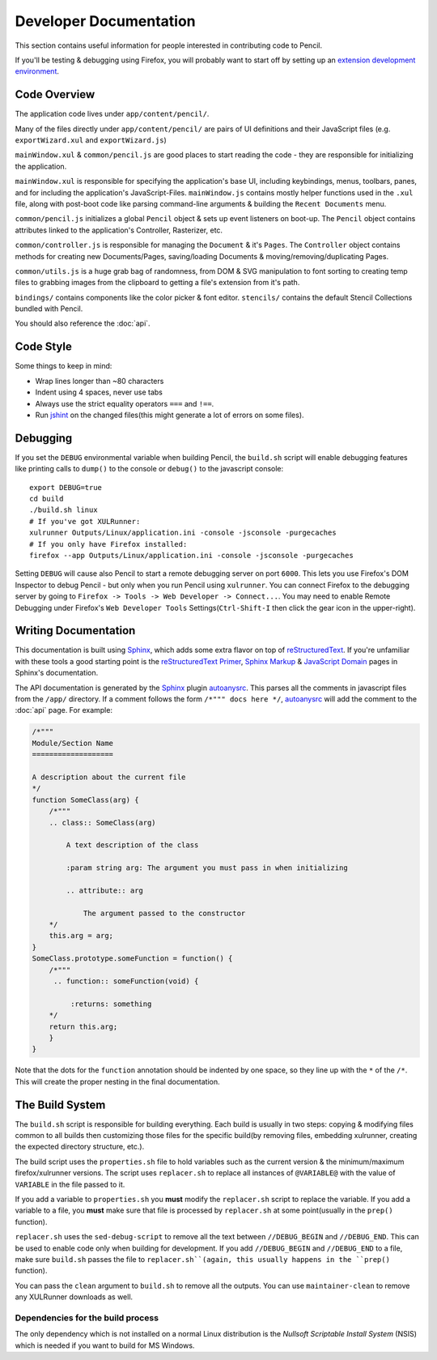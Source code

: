 Developer Documentation
=======================

This section contains useful information for people interested in contributing
code to Pencil.

If you'll be testing & debugging using Firefox, you will probably want to start
off by setting up an `extension development environment`_.

.. _extension development environment: https://developer.mozilla.org/en-US/Add-ons/Setting_up_extension_development_environment


Code Overview
-------------

The application code lives under ``app/content/pencil/``.

Many of the files directly under ``app/content/pencil/`` are pairs of UI
definitions and their JavaScript files (e.g. ``exportWizard.xul`` and
``exportWizard.js``)

``mainWindow.xul`` & ``common/pencil.js`` are good places to start reading the
code - they are responsible for initializing the application.

``mainWindow.xul`` is responsible for specifying the application's base UI,
including keybindings, menus, toolbars, panes, and for including the
application's JavaScript-Files. ``mainWindow.js`` contains mostly helper
functions used in the ``.xul`` file, along with post-boot code like parsing
command-line arguments & building the ``Recent Documents`` menu.

``common/pencil.js`` initializes a global ``Pencil`` object & sets up event
listeners on boot-up. The ``Pencil`` object contains attributes linked to the
application's Controller, Rasterizer, etc.

``common/controller.js`` is responsible for managing the ``Document`` & it's
``Pages``. The ``Controller`` object contains methods for creating new
Documents/Pages, saving/loading Documents & moving/removing/duplicating Pages.

``common/utils.js`` is a huge grab bag of randomness, from DOM & SVG
manipulation to font sorting to creating temp files to grabbing images from the
clipboard to getting a file's extension from it's path.

``bindings/`` contains components like the color picker & font editor.
``stencils/`` contains the default Stencil Collections bundled with Pencil.

You should also reference the :doc:`api`.


Code Style
----------

Some things to keep in mind:

* Wrap lines longer than ~80 characters
* Indent using 4 spaces, never use tabs
* Always use the strict equality operators ``===`` and ``!==``.
* Run `jshint`_ on the changed files(this might generate a lot of errors on
  some files).

.. _jshint: http://jshint.com/


Debugging
---------

If you set the ``DEBUG`` environmental variable when building Pencil, the
``build.sh`` script will enable debugging features like printing calls to
``dump()`` to the console or ``debug()`` to the javascript console::

    export DEBUG=true
    cd build
    ./build.sh linux
    # If you've got XULRunner:
    xulrunner Outputs/Linux/application.ini -console -jsconsole -purgecaches
    # If you only have Firefox installed:
    firefox --app Outputs/Linux/application.ini -console -jsconsole -purgecaches

Setting ``DEBUG`` will cause also Pencil to start a remote debugging server on
port ``6000``. This lets you use Firefox's DOM Inspector to debug Pencil - but
only when you run Pencil using ``xulrunner``. You can connect Firefox to the
debugging server by going to ``Firefox -> Tools -> Web Developer ->
Connect...``. You may need to enable Remote Debugging under Firefox's ``Web
Developer Tools`` Settings(``Ctrl-Shift-I`` then click the gear icon in the
upper-right).


Writing Documentation
---------------------

This documentation is built using Sphinx_, which adds some extra flavor on top
of reStructuredText_. If you're unfamiliar with these tools a good starting
point is the `reStructuredText Primer`_, `Sphinx Markup`_ & `JavaScript
Domain`_ pages in Sphinx's documentation.

The API documentation is generated by the Sphinx_ plugin `autoanysrc`_. This
parses all the comments in javascript files from the ``/app/`` directory. If a
comment follows the form ``/*""" docs here */``, `autoanysrc`_ will add the
comment to the :doc:`api` page. For example:


.. code-block:: javascript

    /*"""
    Module/Section Name
    ===================

    A description about the current file
    */
    function SomeClass(arg) {
        /*"""
        .. class:: SomeClass(arg)

            A text description of the class

            :param string arg: The argument you must pass in when initializing

            .. attribute:: arg

                The argument passed to the constructor
        */
        this.arg = arg;
    }
    SomeClass.prototype.someFunction = function() {
        /*"""
         .. function:: someFunction(void) {

             :returns: something
        */
        return this.arg;
        }
    }

Note that the dots for the ``function`` annotation should be indented by one
space, so they line up with the ``*`` of the ``/*``. This will create the
proper nesting in the final documentation.

.. _Sphinx: http://sphinx-doc.org/
.. _reStructuredText: http://docutils.sourceforge.net/rst.html
.. _reStructuredText Primer: http://sphinx-doc.org/rest.html
.. _Sphinx Markup: http://sphinx-doc.org/markup/index.html
.. _JavaScript Domain: http://sphinx-doc.org/domains.html#the-javascript-domain
.. _autoanysrc: https://pypi.python.org/pypi/sphinxcontrib-autoanysrc


The Build System
----------------

The ``build.sh`` script is responsible for building everything. Each build is
usually in two steps: copying & modifying files common to all builds then
customizing those files for the specific build(by removing files, embedding
xulrunner, creating the expected directory structure, etc.).

The build script uses the ``properties.sh`` file to hold variables such as the
current version & the minimum/maximum firefox/xulrunner versions. The script
uses ``replacer.sh`` to replace all instances of ``@VARIABLE@`` with the value
of ``VARIABLE`` in the file passed to it.

If you add a variable to ``properties.sh`` you **must** modify the
``replacer.sh`` script to replace the variable. If you add a variable to a
file, you **must** make sure that file is processed by ``replacer.sh`` at some
point(usually in the ``prep()`` function).

``replacer.sh`` uses the ``sed-debug-script`` to remove all the text between
``//DEBUG_BEGIN`` and ``//DEBUG_END``. This can be used to enable code only
when building for development. If you add ``//DEBUG_BEGIN`` and ``//DEBUG_END``
to a file, make sure ``build.sh`` passes the file to ``replacer.sh``(again,
this usually happens in the ``prep()`` function).

You can pass the ``clean`` argument to ``build.sh`` to remove all the outputs.
You can use ``maintainer-clean`` to remove any XULRunner downloads as well.

Dependencies for the build process
~~~~~~~~~~~~~~~~~~~~~~~~~~~~~~~~~~
The only dependency which is not installed on a normal Linux distribution is the *Nullsoft Scriptable Install System* (NSIS) which is needed if you want to build for MS Windows. 

